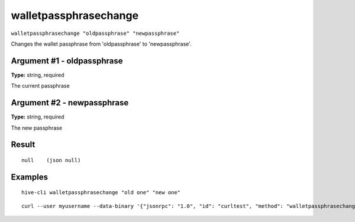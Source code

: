 .. This file is licensed under the Apache License 2.0 available on
   http://www.apache.org/licenses/.

walletpassphrasechange
======================

``walletpassphrasechange "oldpassphrase" "newpassphrase"``

Changes the wallet passphrase from 'oldpassphrase' to 'newpassphrase'.

Argument #1 - oldpassphrase
~~~~~~~~~~~~~~~~~~~~~~~~~~~

**Type:** string, required

The current passphrase

Argument #2 - newpassphrase
~~~~~~~~~~~~~~~~~~~~~~~~~~~

**Type:** string, required

The new passphrase

Result
~~~~~~

::

  null    (json null)

Examples
~~~~~~~~


.. highlight:: shell

::

  hive-cli walletpassphrasechange "old one" "new one"

::

  curl --user myusername --data-binary '{"jsonrpc": "1.0", "id": "curltest", "method": "walletpassphrasechange", "params": ["old one", "new one"]}' -H 'content-type: text/plain;' http://127.0.0.1:9766/

